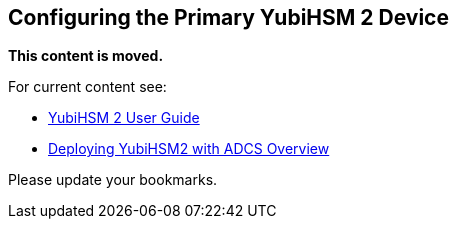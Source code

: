 == Configuring the Primary YubiHSM 2 Device

**This content is moved.**

For current content see: 

- link:https://docs.yubico.com/hardware/yubihsm-2/hsm-2-user-guide/index.html[YubiHSM 2 User Guide]

- link:https://docs.yubico.com/hardware/yubihsm-2/hsm-2-user-guide/hsm2-adcs-deploy.html#deploying-yubihsm2-with-adcs-overview[Deploying YubiHSM2 with ADCS Overview]

Please update your bookmarks.